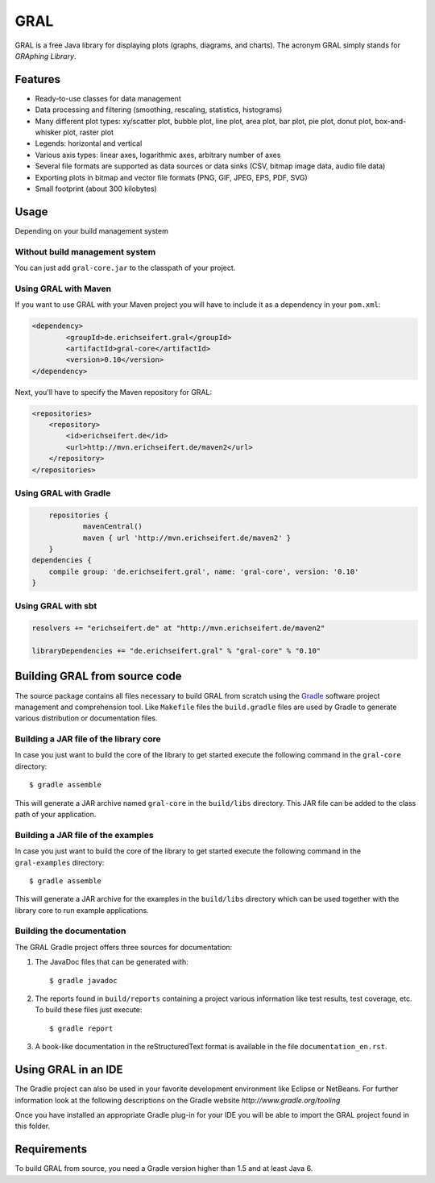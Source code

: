 GRAL
####

GRAL is a free Java library for displaying plots (graphs, diagrams, and
charts). The acronym GRAL simply stands for *GRAphing Library*.


Features
========

- Ready-to-use classes for data management
- Data processing and filtering (smoothing, rescaling, statistics, histograms)
- Many different plot types: xy/scatter plot, bubble plot, line plot,
  area plot, bar plot, pie plot, donut plot, box-and-whisker plot, raster plot
- Legends: horizontal and vertical
- Various axis types: linear axes, logarithmic axes, arbitrary number of axes
- Several file formats are supported as data sources or data sinks (CSV,
  bitmap image data, audio file data)
- Exporting plots in bitmap and vector file formats (PNG, GIF, JPEG, EPS, PDF,
  SVG)
- Small footprint (about 300 kilobytes)


Usage
=====

Depending on your build management system

Without build management system
-------------------------------

You can just add ``gral-core.jar`` to the classpath of your project.

Using GRAL with Maven
---------------------

If you want to use GRAL with your Maven project you will have to include it as
a dependency in your ``pom.xml``:

.. code:: xml

    <dependency>
	    <groupId>de.erichseifert.gral</groupId>
	    <artifactId>gral-core</artifactId>
	    <version>0.10</version>
    </dependency>

Next, you'll have to specify the Maven repository for GRAL:

.. code:: xml

    <repositories>
        <repository>
            <id>erichseifert.de</id>
            <url>http://mvn.erichseifert.de/maven2</url>
        </repository>
    </repositories>

Using GRAL with Gradle
----------------------

.. code:: groovy

	repositories {
		mavenCentral()
		maven { url 'http://mvn.erichseifert.de/maven2' }
	}
    dependencies {
        compile group: 'de.erichseifert.gral', name: 'gral-core', version: '0.10'
    }

Using GRAL with sbt
-------------------

.. code:: scala

    resolvers += "erichseifert.de" at "http://mvn.erichseifert.de/maven2"

    libraryDependencies += "de.erichseifert.gral" % "gral-core" % "0.10"


Building GRAL from source code
==============================
The source package contains all files necessary to build GRAL from scratch using
the `Gradle <http://www.gradle.org>`__ software project management and
comprehension tool. Like ``Makefile`` files the ``build.gradle`` files are used by
Gradle to generate various distribution or documentation files.

Building a JAR file of the library core
---------------------------------------
In case you just want to build the core of the library to get started execute
the following command in the ``gral-core`` directory::

  $ gradle assemble

This will generate a JAR archive named ``gral-core`` in the ``build/libs`` directory.
This JAR file can be added to the class path of your application.

Building a JAR file of the examples
-----------------------------------
In case you just want to build the core of the library to get started execute
the following command in the ``gral-examples`` directory::

  $ gradle assemble

This will generate a JAR archive for the examples in the ``build/libs`` directory
which can be used together with the library core to run example applications.

Building the documentation
--------------------------
The GRAL Gradle project offers three sources for documentation:

1. The JavaDoc files that can be generated with::

     $ gradle javadoc

2. The reports found in ``build/reports`` containing a project various
   information like test results, test coverage, etc. To build these files
   just execute::

     $ gradle report

3. A book-like documentation in the reStructuredText format is available in the
   file ``documentation_en.rst``.


Using GRAL in an IDE
====================
The Gradle project can also be used in your favorite development environment like
Eclipse or NetBeans. For further information look at the following descriptions
on the Gradle website `http://www.gradle.org/tooling`

Once you have installed an appropriate Gradle plug-in for your IDE you will be
able to import the GRAL project found in this folder.


Requirements
============
To build GRAL from source, you need a Gradle version higher than 1.5 and at least Java 6.
